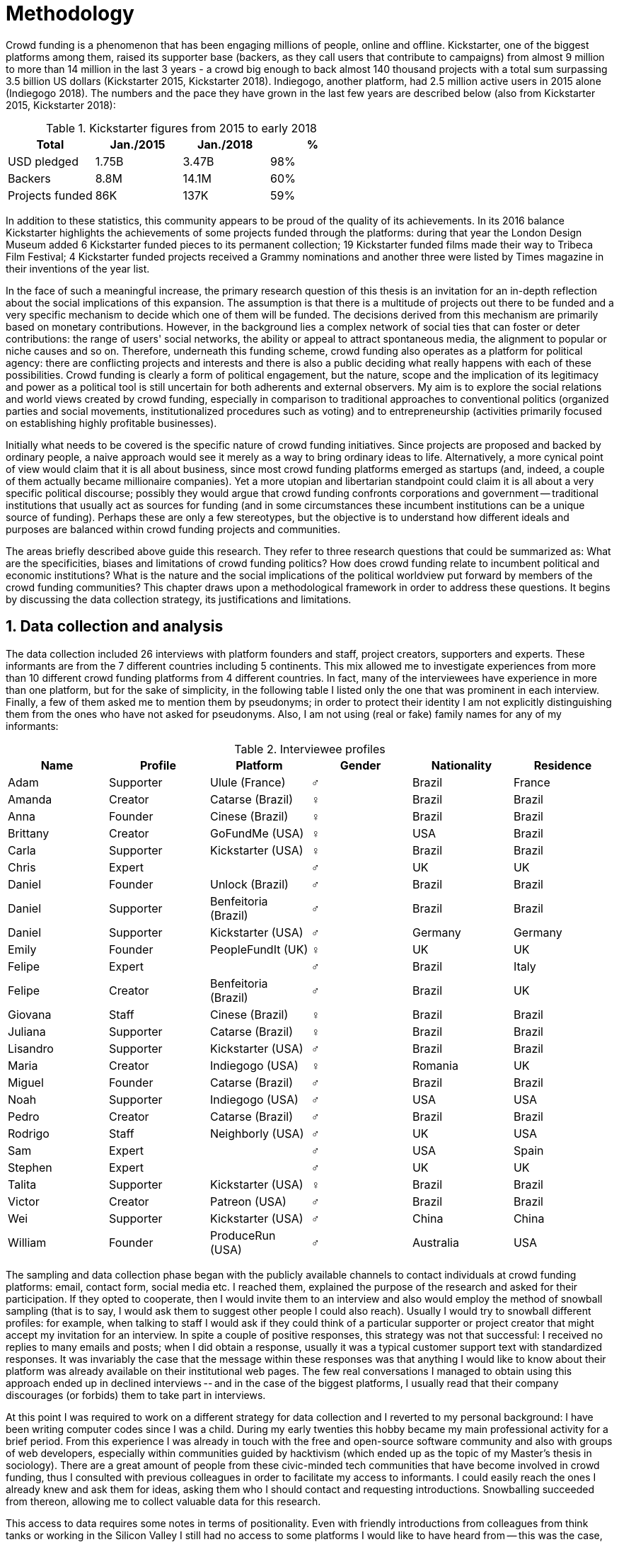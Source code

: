= Methodology
:numbered:
:sectanchors:
:icons: font
:stylesheet: ../contrib/print.css

Crowd funding is a phenomenon that has been engaging millions of people, online and offline. Kickstarter, one of the biggest platforms among them, raised its supporter base (backers, as they call users that contribute to campaigns) from almost 9 million to more than 14 million in the last 3 years - a crowd big enough to back almost 140 thousand projects with a total sum surpassing 3.5 billion US dollars (Kickstarter 2015, Kickstarter 2018). Indiegogo, another platform, had 2.5 million active users in 2015 alone (Indiegogo 2018). The numbers and the pace they have grown in the last few years are described below (also from Kickstarter 2015, Kickstarter 2018):

[%header, cols="<,^,^,^", format=csv]
.Kickstarter figures from 2015 to early 2018
|===
Total,Jan./2015,Jan./2018,%
USD pledged,1.75B,3.47B,98%
Backers,8.8M,14.1M,60%
Projects funded,86K,137K,59%
|===

In addition to these statistics, this community appears to be proud of the quality of its achievements. In its 2016 balance Kickstarter highlights the achievements of some projects funded through the platforms: during that year the London Design Museum added 6 Kickstarter funded pieces to its permanent collection; 19 Kickstarter funded films made their way to Tribeca Film Festival; 4 Kickstarter funded projects received a Grammy nominations and another three were listed by Times magazine in their inventions of the year list.

In the face of such a meaningful increase, the primary research question of this thesis is an invitation for an in-depth reflection about the social implications of this expansion. The assumption is that there is a multitude of projects out there to be funded and a very specific mechanism to decide which one of them will be funded. The decisions derived from this mechanism are primarily based on monetary contributions. However, in the background lies a complex network of social ties that can foster or deter contributions: the range of users' social networks, the ability or appeal to attract spontaneous media, the alignment to popular or niche causes and so on. Therefore, underneath this funding scheme, crowd funding also operates as a platform for political agency: there are conflicting projects and interests and there is also a public deciding what really happens with each of these possibilities. Crowd funding is clearly a form of political engagement, but the nature, scope and the implication of its legitimacy and power as a political tool is still uncertain for both adherents and external observers. My aim is to explore the social relations and world views created by crowd funding, especially in comparison to traditional approaches to conventional politics (organized parties and social movements, institutionalized procedures such as voting) and to entrepreneurship (activities primarily focused on establishing highly profitable businesses).

Initially what needs to be covered is the specific nature of crowd funding initiatives. Since projects are proposed and backed by ordinary people, a naive approach would see it merely as a way to bring ordinary ideas to life. Alternatively, a more cynical point of view would claim that it is all about business, since most crowd funding platforms emerged as startups (and, indeed, a couple of them actually became millionaire companies). Yet a more utopian and libertarian standpoint could claim it is all about  a very specific political discourse; possibly they would argue that crowd funding confronts corporations and government -- traditional institutions that usually act as sources for funding (and in some circumstances these incumbent institutions can be a unique source of funding). Perhaps these are only a few stereotypes, but the objective is to understand how different ideals and purposes are balanced within crowd funding projects and communities.

The areas briefly described above guide this research. They refer to three research questions that could be summarized as: What are the specificities, biases and limitations of crowd funding politics? How does crowd funding relate to incumbent political and economic institutions? What is the nature and the social implications of the political worldview put forward by members of the crowd funding communities? This chapter draws upon a methodological framework in order to address these questions. It begins by discussing the data collection strategy, its justifications and limitations.

== Data collection and analysis

The data collection included 26 interviews with platform founders and staff, project creators, supporters and experts. These informants are from the 7 different countries including 5 continents. This mix allowed me to investigate experiences from more than 10 different crowd funding platforms from 4 different countries. In fact, many of the interviewees have experience in more than one platform, but for the sake of simplicity, in the following table I listed only the one that was prominent in each interview. Finally, a few of them asked me to mention them by pseudonyms; in order to protect their identity I am not explicitly distinguishing them from the ones who have not asked for pseudonyms. Also, I am not using (real or fake) family names for any of my informants:

[%header, cols="<,<,<,^,<,<", format=csv]
.Interviewee profiles
|===
Name,Profile,Platform,Gender,Nationality,Residence
Adam,Supporter,Ulule (France),♂,Brazil,France
Amanda,Creator,Catarse (Brazil),♀,Brazil,Brazil
Anna,Founder,Cinese (Brazil),♀,Brazil,Brazil
Brittany,Creator,GoFundMe (USA),♀,USA,Brazil
Carla,Supporter,Kickstarter (USA),♀,Brazil,Brazil
Chris,Expert,,♂,UK,UK
Daniel,Founder,Unlock (Brazil),♂,Brazil,Brazil
Daniel,Supporter,Benfeitoria (Brazil),♂,Brazil,Brazil
Daniel,Supporter,Kickstarter (USA),♂,Germany,Germany
Emily,Founder,PeopleFundIt (UK),♀,UK,UK
Felipe,Expert,,♂,Brazil,Italy
Felipe,Creator,Benfeitoria (Brazil),♂,Brazil,UK
Giovana,Staff,Cinese (Brazil),♀,Brazil,Brazil
Juliana,Supporter,Catarse (Brazil),♀,Brazil,Brazil
Lisandro,Supporter,Kickstarter (USA),♂,Brazil,Brazil
Maria,Creator,Indiegogo (USA),♀,Romania,UK
Miguel,Founder,Catarse (Brazil),♂,Brazil,Brazil
Noah,Supporter,Indiegogo (USA),♂,USA,USA
Pedro,Creator,Catarse (Brazil),♂,Brazil,Brazil
Rodrigo,Staff,Neighborly (USA),♂,UK,USA
Sam,Expert,,♂,USA,Spain
Stephen,Expert,,♂,UK,UK
Talita,Supporter,Kickstarter (USA),♀,Brazil,Brazil
Victor,Creator,Patreon (USA),♂,Brazil,Brazil
Wei,Supporter,Kickstarter (USA),♂,China,China
William,Founder,ProduceRun (USA),♂,Australia,USA
|===

The sampling and data collection phase began with the publicly available channels to contact individuals at crowd funding platforms: email, contact form, social media etc. I reached them, explained the purpose of the research and asked for their participation. If they opted to cooperate, then I would invite them to an interview and also would employ the method of snowball sampling (that is to say, I would ask them to suggest other people I could also reach). Usually I would try to snowball different profiles: for example, when talking to staff I would ask if they could think of a particular supporter or project creator that might accept my invitation for an interview. In spite a couple of positive responses, this strategy was not that successful: I received no replies to many emails and posts; when I did obtain a response, usually it was a typical customer support text with standardized responses. It was invariably the case that the message within these responses was that anything I would like to know about their platform was already available on their institutional web pages. The few real conversations I managed to obtain using this approach ended up in declined interviews -- and in the case of the biggest platforms, I usually read that their company discourages (or forbids) them to take part in interviews.

At this point I was required to work on a different strategy for data collection and I reverted to my personal background: I have been writing computer codes since I was a child. During my early twenties this hobby became my main professional activity for a brief period. From this experience I was already in touch with the free and open-source software community and also with groups of web developers, especially within communities guided by hacktivism (which ended up as the topic of my Master's thesis in sociology). There are a great amount of people from these civic-minded tech communities that have become involved in crowd funding, thus I consulted with previous colleagues in order to facilitate my access to informants. I could easily reach the ones I already knew and ask them for ideas, asking them who I should contact and requesting introductions. Snowballing succeeded from thereon, allowing me to collect valuable data for this research.

This access to data requires some notes in terms of positionality. Even with friendly introductions from colleagues from think tanks or working in the Silicon Valley I still had no access to some platforms I would like to have heard from -- this was the case, for example, of Indiegogo and Kickstarter. As mentioned earlier, the larger firms and platforms I approached declined to take part. The other, smaller platforms offered me great openness to talk and to contribute, utilizing the snowballing technique. This was the case, for example, of Neighborly, PeopleFundIt, Catarse, Cinese, and Unlock. I tried to avoid using any informant from my closer social network, reverting to acquaintances, not to friends, even if I was not interviewing them directly. They were entry points to the fieldwork, not informants -- in other words, in order to minimize bias I interacted with people I knew to reach people outside my regular network, expanding the sample from there.

But this does not mean the study was free of bias or limitations. Most importantly, it is appropriate to highlight that the use of qualitative methods is not intended to generalize findings but aims at a detailed and in-depth description of a specific field. In my case I was cautious to avoid extending my arguments further than my data collection allowed me to. What follows is a careful discussion based on an important share of the crowd funding community: enthusiasts that at maximum are project creators in the big players such as Kickstarter and Indiegogo, but no voice from inside these big players. Maybe Catarse is an exception as it is the biggest crowd funding platform operating in Brazil. But that just adds another layer in terms of positionality, that of my homeland: many of my previous contacts are Brazilian, and even if they have been working in many different countries, I have greater access to data in Brazil than in any other country.

Also, I have projects crowd funded through Catarse and Nós.vc and I have also contributed to projects on Catarse, Nós.vc, Indiegogo, Kickstarter and Patreon. Contacts from these projects were not considered for this research in order to minimize bias. Finally, during the research I informally monitored some social media and forums on the internet, looking for posts related to crowd funding and some interviewees (then unknown to me) I approached after reading some post or comment that they shared publicly and which mentioned crowd funding.

One final note in terms of positionality and bias must be highlighted: as mentioned, I started the snowballing from my acquaintances and most of them were close to (or active in) hacktivist groups -- and this includes me. Having this particular social circle as my initial access point means I was probably more likely to reach politically motivated participants (especially when compared to my initial plan of starting from the mainstream players such as Kickstarter or Indiegogo). On the one hand, this corroborates the impossibility of generalizing my findings -- that is to say, one cannot easily extend the results of this research to describe more market-driven platforms or to describe crowd funding as a whole. On the other hand, having in mind that my research questions were centered in the possibility of understanding crowd funding as political action, this sample was more articulated, insightful and experienced in terms of politics -- that is to say, an optimum sample to test my ideas, to understand the tensions, potential and boundaries surrounding political action and crowd funding communities.

The focus of the semi-structured interviews was on opinions of the interviewees about society, business, politics and economics -- especially (but not restricted to) when it comes to crowd funding. In order to better grasp these views, the first part of the interviews did  not explicitly mention crowd funding but investigated interviewees' personal trajectory and identity: I asked them to introduce themselves, to tell me about what they like to do, how they make a living and other background information that allowed me to contextualize the experiences that they were about to share with me. The idea was to adopt a funnel-shaped questioning technique, narrowing down the subject (namely, crowd funding and politics) towards the final part of the interaction. By these means, informants might get to the specific subject spontaneously -- if not, the next steps of the funnel would discreetly attempt to direct the conversation in such a direction. My role as an interviewer was to guide the interviewee in such a direction only if certain topics had not emerged in a more spontaneous way (Kvale and Brinkmann 2009). At the maximum what was expected for the first part of the interviews was to have a brief idea about the interviewee's general opinion on government, corporations, civic organizations, political views and attitudes. At this point these ideas were elicited from personal stories (when someone declined a job offer from a corporation in order to work in a NGO, for example) and not mentioned explicitly. The intention was to touch upon these aspects without intervention, that is to say, without stimulating the interviewee to relate these topics to crowd funding. This technique was employed to avoid the risk of making the interviewee stick to one or other concept just because the interviewer mentioned it -- and not because it was already part of the interviewee's own point of view (Kvale and Brinkmann 2009).

The following step of the funnel is the interviewees' relationship with crowd funding; this step varied according to the informant's profile. For founders and managers, the conversation focused on how they situate their business within society, their choice to found, or work for, a crowd funding enterprise (and their motives to not work elsewhere when that was the case). For project creators, the exploration shifted towards the reasons why they opted to count on crowd funding instead of other funding possibilities. For supporters, the focus was on what had driven them to take part in crowd funding campaigns, their expectations and feeling about such experiences. Finally, with experts, I would inquire about how they ended up in their field of expertise. My experience in this block of the interviewed confirmed that the context provided by their personal background was a pretty useful interviewing technique: usually the transition to this part of the interview was seamless and spontaneous, as a sort of continuation of their life trajectory at a certain point. This was valuable in terms of the non-intervention methodology described above. Moreover, during the interview and the analysis, the personal background offered important hints to expand on informants' experiences with crowd funding.

After getting to the main subject, that is to say, after the interview had definitively shifted towards crowd funding,  the last block addressed interviewees' opinions and views about crowd funding in a broader sense. The investigation inquired about what interviewees expect from crowd funding, how they position it within more traditional social spheres (such as business, politics or culture), and yet verified the possibility of a more aspirational approach when it comes to the social context. If needed, I would more firmly conduct the conversation in a way that invited them to share with me their perceptions of themselves within society -- that is to say, how they position themselves facing a given cultural, political and economic context. By these means, the objective was to grasp their collective and individual expectations related to crowd funding mechanisms and to society in general.

The following table summarizes this funnel shaped design, moving from a more open and spontaneous conversation to a more focused and guided one:

[%header, format=csv]
.Funnel-shaped interviewing technique
|===
Stage, Objectives, Typical topics
"*1. Personal background* (more open, more spontaneity)", Contextualize and better comprehend each interviewee,"Who they are, who do they work with, what do they enjoy in their free time, educational and professional background."
*2. Crowd funding experience*, In-depth understating of their relationship with crowd funding,"How did they get involved with crowd funding, drivers & barriers they feel, how they perceive other funding alternatives."
"*3. Values, objectives & aspirations* (more focused, more guided)", "Comprehension of the core values guiding them, projection of their will in terms of social, economic, cultural and political change", "Whether they consider crowd funding political or not, what they are trying to achieve in life (and how crowd funding might or might not contribute), what are the main issues to be tackled in society (and how crowd funding relates to them)."
|===

The interviews were held in person or remotely (using telephone, VoIP or video conference) between May 2014 and December 2015. The context lacking in the remote interviews was not considered to represent a relevant loss of data in this particular case, since most people I talked to was very well articulated. In fact, this expressiveness relates to their engagement with crowd funding; after all they were either leaders and entrepreneurs who have founded and who manage online platforms, or creators putting their own projects online to public, or yet enthusiastic supporters who voluntarily engaged with these projects, spreading the word about them.

The content of the interviews were recorded (according to the consent of the interviewee), transcribed and analyzed. Next, the data went through a process of labeling and condensation of meaning. These labels (sometimes also referred as "codes" in methodological literature) and these meanings are a key aspect of qualitative content analysis: in practical terms, they "are immediate, are short, and define the action or experience described" (Kvale and Brinkman 2009:202). Labeled sentences and paragraphs were then grouped in similar topics, such as incumbent institutions, internet culture and lifestyle. Inside these groups, many subgroups emerged:

* _Incumbent institutions_: corporations, governments, NGOs and volunteering;
* _Internet culture_: crowd funding, hacker culture, online collaboration and social networks;
* _Lifestyle_: life trajectory, personal motivations and values, maker culture, relationship to money and career, freedom and autonomy, collaborative cultures, commons, communities and networks, politics, sharing economy and social entrepreneurship.

Each of these groups and subgroups were revisited later, that is to say, after I read the transcriptions and labeled their meaningful parts, I re-read every bit, not in the context of the interview, but group by group -- or, more precisely, subgroup by subgroup. This allowed me to have a better understanding of each of these categories and their meaning to my interviewees. It is worth noting that these labels emerged both from tensions already present in my research questions (that is to say, _a priori_ to data collection) and from the data collection process (that is to say, _a posteriori_, when a topic was recurrent in many interviews and I considered it relevant and created a label for it). Also, the same sentence or paragraph could hold as many labels as needed to give it the proper weight -- and that allowed me to link groups and subgroups, understating the relationship between them according to my informants' point of view.

This framework made it possible to navigate through relevant topics which emerged from the data collection, linking them and understanding how they impacted upon each other; in other words, it allowed me to create inductive clusters based on the world views of the interviewees. In addition, when part of the clusters acted as a central node connecting many different topics, this was considered a very relevant area -- that was the case in the relationship to money and autonomy, which became chapters in this thesis. That way, in Kvale and Brinkman's (2009:202) terms,

[quote]
the analysis has gradually moved from descriptive to more theoretical levels, leading to a 'saturation' of the material by coding process, when no new insights and interpretations seem to emerge from further codings.

Additionally, this content was triangulated with other sources, with data collected from the platforms themselves and from the interviewees' online public profiles. This process allowed a contextual interpretation of the meaning of these units of information, as well as validation of the content of the interviews. Validity and reliability emerged from the constant comparison and association between these different sources, offering consistency to the analysis (Golafshani 2003).

== The broad and nuanced crowd funding community

Addressing the ways through which people create and reinvent relationships using digital medias is not a trivial task. According to Beer and Burrows (2007), a powerful way to address the dynamics of the internet is to opt for descriptive accounts, reconceptualizing spheres that are being redefined by online communities and tools. For them, the challenge is "to construct more complete and differentiated descriptions of what is happening" and to give an account of "who is involved, and the practices entailed, in order to inform and enrich new concepts or reworkings of our theoretical staples."

Moreover, when dealing with social research on science and technology there are two commonplace analytical simplifications: either social reality is determined by the technological artifacts (leaving no agency for humans) or technological artifacts are fully interpreted and signified by human agency (considering technological artifacts as merely subjects of human action). The idea is to be "in-between" these extremes, an approach that "allows us to understand technological innovation and social changes as an interplay between solid technological capacities, and the social situation of their development and use" (Allen-Robertson 2013:12). In other words, the idea is to be sensitive not only to the possibilities and limitations brought to life by technological artifacts, but also to the appropriations and semantics developed through their usage.footnote:[This approach is also based in what Hutchby (2001) called _affordances_.]

That said, it is worth reinforcing that the technology put forward by crowd funding platforms is not at the core of this research as much as the possibilities opened by its usage. The technology is relevant in as far as it can be used to understand changes in the dynamics of society. As the next chapters explore, that is the case, for example, in the way a certain group of social actors perceive others around them (other people, other institutions) depending on how they embrace intellectual property (proprietary or free and open source code). But that is also the case in terms of broader social impacts, such as the resurgence of the idea of the prosumer due to new communication possibilities and cheaper alternatives for production (Ritzer 2015, Ritzer 2014, Ritzer and Jurgenson 2010)footnote:[It is considered a resurgence since the first use of the term _prosumer_, in the 1980s, was proposed by a futurologist (Toffler 1980), and only a couple of decades later the idea could be embraced as a rooted academic perspective.] A simplistic take on that issue could take into account merely how the mechanics of production has changed: on the one hand, the internet has decentralized communication, that is to say, in a different way from newspaper, radio and TV centralized broadcasting, in that the internet allows everyone involved to receive _and_ send information over the network; on the other hand, a couple of decades ago, in order to disseminate a text one had written, one would need to spend a huge amount on its printing and distribution. As a result, subsequent to the popularization of the internet, it is now basically free to write and publish a multitude of texts online. Technology, economy and production as a whole have changed and surely these novelties and its impacts cannot be downplayed. However, observers like Rizter suggest the social sciences has stalled at pointing out that vast change are taking place, while largely failing to explore in detail  how capitalism (as well as other power institutions around it) are reshaped by the new culture developed among the multitude of internet users (Ritzer 2015, Ritzer 2014, Ritzer and Jurgenson 2010).

These overarching social rearrangements are not obvious, especially when the technological and social innovations underpinning them are in their infancy. Crowd funding platforms are relatively new and in cases like that, the mindset of members of this community is a powerful indicator about what can be expected from this new social group and its potential impact upon society. Therefore, capturing the world views pushing people into these platforms is the approach of this research. The idea underlying this methodological choice considers that social actors' conceptual framework can limit and determine action or, yet, can completely re-conceptualize it (Ragin 1994). Moreover, "at any particular time, one should be prepared to find that governing concepts can, and often do, lag behind the behavioral requirements of the case" (Ragin 1994:92). The combination of the descriptive approach suggested by Beer and Burrows (2007), together with the stress on world views, paved the way to yet another methodological recourse: referring to semi-structured in-depth interviews as the main source of data collection. I held 26 interviewees with people engaged with crowd funding and throughout these interactions I could learn about how they see themselves in the world and collect relevant information about their own backgrounds. This context allowed me to comprehend their opinions, choices and values in an insightful way and it was then possible to conduct a rich sociological analysis of their 'governing concepts,' especially when it came to their engagement with crowd funding.

In some sense, this strategy is similar to Weber's (1976) and Boltanski & Chiapello's (2011) argument that underlying motivations and deterrents are fundamental to understand how society is organized. If this research differs from the historical and document data collection, it is similar to Weber's assumption that psychological sanctions that originated within some protestant sects had unforeseen behavioral impacts on society, and it is similar to Boltanski & Chiapello's assumption that a certain ideology can justify not only the engagements with capitalism, but always explain different and changing engagement throughout time. In addition to my interviews, I did consult "grey literature"  and press releases from crowd funding platforms, as well as other publicly available texts they publish on social media and blogs. 

Some scholars argue that qualitative social research might fail in achieving theoretical relevance outside the field in which data was collected.footnote:[That is, for example, a risk in referring to qualitative research and a grounded theory approach, as put by Blakie (2010). In spite of that, it is worth highlighting that the author does not discourage the employment of this methodological approaches.] However, when it comes to this specific research, a quantitative measure could be problematic. On the one hand, the amount of money changing hands, the market value of platforms, the number of people involved, or the enormity of the projects being executed would probably be weak measures to compare these new communities with incumbent institutions such as corporations and governments. On the other hand, measuring the economic impact or running surveys on people's opinions related to crowd funding would be strategies that do not interact so well with explicitly qualitative concepts such as world views and governing concepts that predate more significant social changes. Given the contemporaneity of crowd funding and the potential of internet communities to impact incumbent institutions (Allen-Robertson 2013, Ritzer 2015, Ritzer 2014, Ritzer and Jurgenson 2010), this qualitative approach is relevant for comprehending a wider movement that includes different branches of internet groups, such as crowdsourcing, sharing and collaborative economy, social networks, free and open source software and hardware, makers movements, hacker and open spaces and so on.

Mapping the moral grounds (Weber 1976, Boltanski & Chiapello 2011) and the conceptual framework (Ragin 1994) of crowd funding is a way to pinpoint ideals that might be relevant to many of these new communities (for example, as in Taylor & Land 2014). As Bellah _et al_ (2008:275) highlighted, approaches like that are able to grasp rich sociological insights:

[quote]
[The] focus [on political economy] makes sense in that government and the corporations are the most powerful structures in our society and affect everything else, including our culture and our character. But as an exclusive concern, such a focus is severely limited. Structures are not unchanging. They are frequently altered by social movements, which grow out of, and also influence, changes in consciousness, climates of opinion, and culture. We have followed Tocqueville and other classical social theorists in focusing on the mores -- the 'habits of the heart' … It makes sense to study the mores not because they are powerful -- in the short run, at least, power belongs to the political and economic structures -- but for two other reasons. A study of the mores gives us insight into the state of society, its coherence, and its long-term viability. Secondly, it is in the sphere of the mores, and the climates of opinion they express, that we are apt to discern incipient changes of vision -- those new flights of the social imagination that may indicate where society is heading.

Considering the approach described above, the interviewing method offered in-depth qualitative understanding of the world views related to the emergence of the crowd funding phenomenon. Furthermore, this source was considered together with a textual analysis based on the websites and materials circulated by the platforms and the community built around them. The analysis of both sources enabled inferences on the social, cultural, economic, moral and political foundations of these world views. The aim is to assess interviewees' points of view, and to inquire about how they locate themselves within society -- or, in other words, to grasp their own world views, values, references and aspirations. Finally, these findings are invaluable information to propose guidelines for a conceptual framework which takes account of the social relations between people in the crowd funding community and social institutions, a framework that ultimately helps us in understanding the social role played by and aspired to of these social actors.

Although Wikipedia (2015) lists roughly 100 active platforms,footnote:[This figure is from 2015. In May 2014 this same Wikipedia article mentioned only 60 crowd funding platforms. This is a 60% increase in platform numbers in 12 months.] this is clearly an incomplete list. For example, Catarse is a Brazilian platform built on an open source license.footnote:[Catarse (2015a) operates under MIT License.] This means anyone is free to use their source code to build a new platform. According to Catarse's wiki (2015b) there are 15 active platforms based on their source code, roughly half of them operating in countries other than Brazil (including locations such as the USA, Canada, Denmark and Argentina). Most of these platforms, including Catarse itself, are not included in Wikipedia's list. Such diversity has to be taken into account in the interview strategy for this research. During this qualitative investigation an important challenge is to grasp the variety of possible different purposes behind different platforms. To contemplate this diversity, two main strategies were adopted during the sampling in order to understand as many world views as possible.

First, the interviews were held with three different types of profile: platforms founders and staff, people submitting projects to these platforms (project creators), and people backing these projects (project supporters). For each founder or staff interviewed, the idea was to interview two project creators and three project supporters -- this would allow for having informants with differing points of views within the crowd funding community. In essence, this ratio was mostly used as a rule of thumb, not as a restrictive or normative guideline, especially because these categories overlap: most of the time a founder is also a project supporter or even a project creator; most project creators have usually backed some projects in the past, and are often still backing projects during and after their own campaigns. In spite of that, keeping these three profiles in mind allowed the analysis to move from an arguably idealistic point of view in the case of founders (whether it be business or common good based, just to mention two opposing examples), to more pragmatic standpoints from project supporters. In addition to these profiles directly involved in the crowd funding community I also spoke to experts in topics relevant to the field: scholars and entrepreneurs in areas such as sharing economy, tech startups and social impact-driven ventures.

Second, there are three main characteristics of crowd funding platforms to be considered. These characteristics relates from how platforms design their business model, to the way that they deal with their own intellectual property, and to the curatorial layer sometimes included in their service. Details about four specific platforms are helpful in clarifying and illustrating these characteristics, namely: Indiegogo, the first crowd funding platform, and one of the most widely known; Kickstarter, the so-called largest crowd funding platform in the world; Catarse, the first open source one; and Patreon, the first one to offer a recurring funding mechanism.footnote:[In terms of the kind of projects hosted by these platforms, all of them vary widely. Even if they were created with some kind of public or projects in mind (for example, Indiegogo and Kickstarter primary focus was on creative projects, while Patreon and Catarse focuses are on artistic and cultural projects), they are open enough to host projects that vary considerably: from movies and music, to software and hardware technology development, including sports, civic actions, political organization, and education. Hence the directions publicly announced might be internal guidelines and not something clearly perceived by the general public.]

When it comes to their business models, the basic difference between Indiegogo, Kickstarter and Catarse is that the first one charges a higher fee (a percentage of the total value pledged), but the project creator can collect the money pledged even if the target is not reached within a given deadline -- this model is known as 'keep-it-all.' On the other hand, the other two charge a smaller fee (also a percentage over the total value pledged), but if the project target is not reached until the deadline, all the money returns to the backers and no fees are collected (nor any funds passed to the project creator) -- this model is known as 'all-or-nothing.' Crowd funding campaigns under this model, they claim, are stronger in terms of engagement: supporters, in order to contribute to the success of the funding campaign, need to spread the word about the project if they want it to succeed. Supporters as well as creators need to work together to bring more attention to the initiative. Finally, Patreon inaugurated the idea of a 'recurring' contribution: instead of backing a specific project, usually with a higher amount (for example, 20 dollars for the recording of a music album), the idea is to contribute with smaller amounts to an ongoing project (for example, 1 dollar per month for a certain musician, or 1 dollar each time this musician shares a new song). If the 'all-or-nothing' scheme is said to foster engagement, this engagement tends to fade away once the project is finished (in the example, when the recorded album is delivered). Alternatively, the 'recurrent' method would extend the engagement between project creators and its supporters for an undefined period of time. Arguably this mechanism would risk a less intense engagement since it lacks a specific deadline and target.

Catarse is the only open source platform among them; the other three platforms are based on proprietary software. Interestingly there was a huge difficulty in reaching someone from Kickstarter to be interviewed for this research. Also, several interviewees (from other platforms) told the very same story: Kickstarter do not talk with 'copycats,' as one interviewee told me. If Indiegogo, Kickstarter and Patreon, by protecting their code, suggest that they operate as a more traditional business, protecting the engine from possible competitors,footnote:[Regarding Kickstarter, it could be added that they eventually get involved in judicial cases around patents for their 'all-or-nothing' model (Purewal 2011).] Catarse opts for a different market philosophy, offering its source code openly without any apparent fear that some 'copycat' would be a risk to them. In fact, Catarse developers seem to express the complete opposite idea: they are actually helping other developers using their source code (they are very active in their collaborative channels: their open repository and their open mail list is dedicated to developers). Certainly the idea is not to affirm that embracing proprietary software is an indicator of a less friendly behavior towards others in the field of crowd funding, however, such findings cannot pass unnoticed. In order to support the opposite idea, that is to say, in order to disfavor any relationship between proprietary software and openness to connect with other stakeholders, one of Catarse's core developers told me that there were some conversations between Catarse and Indiegogo in which they intended to merge Indiegogo's and Catarse's source code. The merging has never occurred, but the point is that different stories might point in different directions, requiring the analysis to pay attention to specific combinations of characteristics and avoiding rushing into conclusions. In summary, the point is that these categories might illuminate one aspect or another, but they are not deterministic in any sense.

Finally, considering the curatorial layer, Kickstarter, Catarse and Patreon tend to have a more prominent curatorial layer: people from the platform tend to work together with the project creators before and during the campaign. The focus is on refining the content to be published online in an attempt to make the project more likely to succeed. As some informants argued, this is the difference between having a thicket or a garden: they carefully cultivate every project, as gardeners cultivate their flowers, in order to raise the bar when it comes to the projects and campaigns. Indiegogo is more open and users can submit projects without the explicit platform 'seal of approval.'

In that sense, these three characteristics -- intellectual property (proprietary or open source software), business model (keep-it-all, all-or-nothing, recurrent), and content policy (the relevance put on the curatorial layer) -- are key points to link world views sustained by interviewees to the core concepts in case: contemporary conditions for politics, individualism and disconnectedness. Moreover, this initial group of platforms covered crowd funding in different countries. Patreon is mostly an American platform, while Catarse is a Brazilian one (in the sense of the geographical distribution of project creators and supporters). Kickstarter was launched officially in the USA, the UK and Canada (Canadian Press 2013). And Indiegogo (2012) hosts projects from all over the world, working with five different currencies (American Dollars, Canadian Dollars, Australian Dollars, Euros and British Pounds). However, in addition to these four platforms, several others have their own peculiarities, offering different points of view that should also be considered; for example Cinese, also a Brazilian crowd funding platform, is focused on meaningful meetings supporting non-traditional learning; Beacon, which is a platform for independent writers and journalists to get recurrent contributions to keep writing new pieces; or yet MedStartr, a platform based on Catarse's source code, built exclusively to crowd fund medical projects (their catchphrase claims that ordinary people's interests, not multinational corporations, should drive medical innovation). By focusing on a sample distribution that covers all this diversity (profiles, intellectual property, business model, content policy, niches), this research covered different backgrounds, cultures, demographics and geographical differences.

